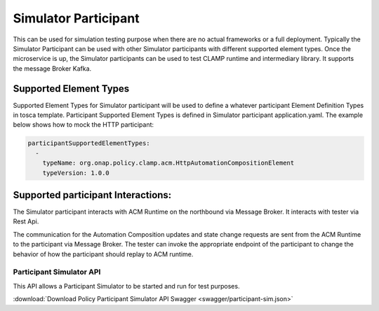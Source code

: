 .. This work is licensed under a Creative Commons Attribution 4.0 International License.

.. _clamp-acm-sim-participant:

Simulator Participant
#####################

This can be used for simulation testing purpose when there are no actual frameworks or a full deployment.
Typically the Simulator Participant can be used with other Simulator participants with different supported element types.
Once the microservice is up, the Simulator participants can be used to test CLAMP runtime and intermediary library.
It supports the message Broker Kafka.

.. image:: ../../images/participants/sim-participant.png

Supported Element Types
-----------------------
Supported Element Types for Simulator participant will be used to define a whatever participant Element Definition Types in tosca template.
Participant Supported Element Types is defined in Simulator participant application.yaml.
The example below shows how to mock the HTTP participant:

.. code-block:: YAML

    participantSupportedElementTypes:
      -
        typeName: org.onap.policy.clamp.acm.HttpAutomationCompositionElement
        typeVersion: 1.0.0

Supported participant Interactions:
-----------------------------------
The Simulator participant interacts with ACM Runtime on the northbound via Message Broker. It interacts with tester via Rest Api.

The communication for the Automation Composition updates and state change requests are sent from the ACM Runtime to the participant via Message Broker.
The tester can invoke the appropriate endpoint of the participant to change the behavior of how the participant should replay to ACM runtime.

Participant Simulator API
=========================

This API allows a Participant Simulator to be started and run for test purposes.

:download:`Download Policy Participant Simulator API Swagger  <swagger/participant-sim.json>`

.. swaggerv2doc:: swagger/participant-sim.json
